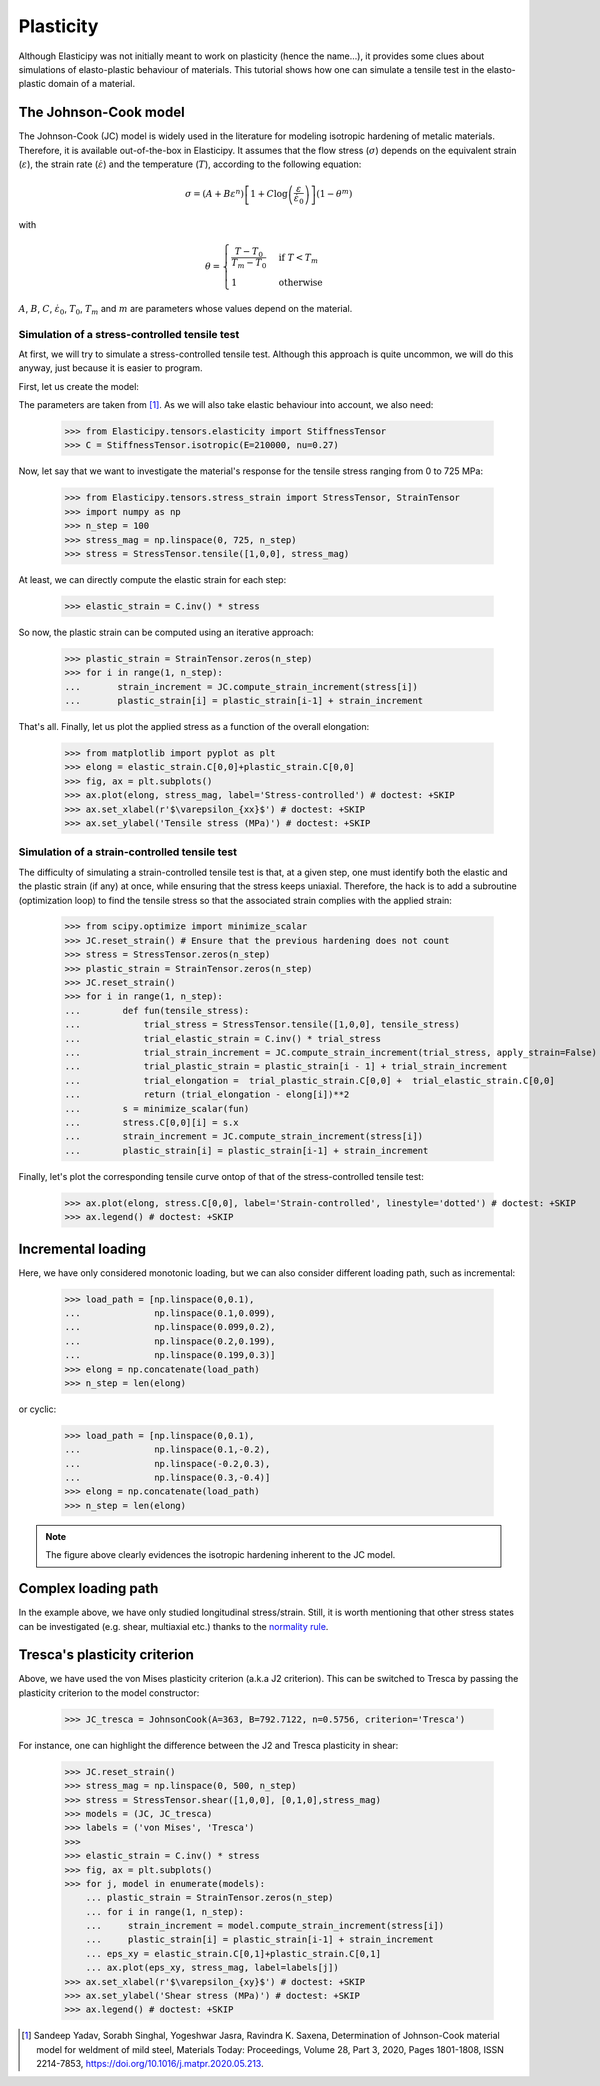 Plasticity
----------
Although Elasticipy was not initially meant to work on plasticity (hence the name...), it provides some clues about
simulations of elasto-plastic behaviour of materials. This tutorial shows how one can simulate a tensile test in the
elasto-plastic domain of a material.

The Johnson-Cook model
======================
The Johnson-Cook (JC) model is widely used in the literature for modeling isotropic hardening of metalic materials.
Therefore, it is available out-of-the-box in Elasticipy. It assumes that the flow stress (:math:`\sigma`) depends on the
equivalent strain (:math:`\varepsilon`), the strain rate (:math:`\dot{\varepsilon}`) and the temperature (:math:`T`),
according to the following equation:

.. math::

        \sigma = \left(A + B\varepsilon^n\right)
                \left[1 + C\log\left(\frac{\varepsilon}{\dot{\varepsilon}_0}\right)\right]
                \left(1-\theta^m\right)

with

.. math::

        \theta = \begin{cases}
                    \frac{T-T_0}{T_m-T_0} & \text{if } T<T_m\\\\
                    1                      & \text{otherwise}
                    \end{cases}


:math:`A`, :math:`B`, :math:`C`, :math:`\dot{\varepsilon}_0`, :math:`T_0`, :math:`T_m` and :math:`m` are parameters
whose values depend on the material.

Simulation of a stress-controlled tensile test
~~~~~~~~~~~~~~~~~~~~~~~~~~~~~~~~~~~~~~~~~~~~~~
At first, we will try to simulate a stress-controlled tensile test. Although this approach is quite uncommon, we will do
this anyway, just because it is easier to program.

First, let us create the model:

.. doctest::

    >>> from Elasticipy.plasticity import JohnsonCook
    >>> JC = JohnsonCook(A=363, B=792.7122, n=0.5756)

The parameters are taken from [1]_. As we will also take elastic behaviour into account, we also need:

    >>> from Elasticipy.tensors.elasticity import StiffnessTensor
    >>> C = StiffnessTensor.isotropic(E=210000, nu=0.27)

Now, let say that we want to investigate the material's response for the tensile stress ranging from 0 to 725 MPa:

    >>> from Elasticipy.tensors.stress_strain import StressTensor, StrainTensor
    >>> import numpy as np
    >>> n_step = 100
    >>> stress_mag = np.linspace(0, 725, n_step)
    >>> stress = StressTensor.tensile([1,0,0], stress_mag)

At least, we can directly compute the elastic strain for each step:

    >>> elastic_strain = C.inv() * stress

So now, the plastic strain can be computed using an iterative approach:

    >>> plastic_strain = StrainTensor.zeros(n_step)
    >>> for i in range(1, n_step):
    ...       strain_increment = JC.compute_strain_increment(stress[i])
    ...       plastic_strain[i] = plastic_strain[i-1] + strain_increment

That's all. Finally, let us plot the applied stress as a function of the overall elongation:

    >>> from matplotlib import pyplot as plt
    >>> elong = elastic_strain.C[0,0]+plastic_strain.C[0,0]
    >>> fig, ax = plt.subplots()
    >>> ax.plot(elong, stress_mag, label='Stress-controlled') # doctest: +SKIP
    >>> ax.set_xlabel(r'$\varepsilon_{xx}$') # doctest: +SKIP
    >>> ax.set_ylabel('Tensile stress (MPa)') # doctest: +SKIP

.. image:: images/Stress-controlled.png


Simulation of a strain-controlled tensile test
~~~~~~~~~~~~~~~~~~~~~~~~~~~~~~~~~~~~~~~~~~~~~~
The difficulty of simulating a strain-controlled tensile test is that, at a given step, one must identify both the
elastic and the plastic strain (if any) at once, while ensuring that the stress keeps uniaxial. Therefore, the hack is
to add a subroutine (optimization loop) to find the tensile stress so that the associated strain complies with the applied strain:

    >>> from scipy.optimize import minimize_scalar
    >>> JC.reset_strain() # Ensure that the previous hardening does not count
    >>> stress = StressTensor.zeros(n_step)
    >>> plastic_strain = StrainTensor.zeros(n_step)
    >>> JC.reset_strain()
    >>> for i in range(1, n_step):
    ...        def fun(tensile_stress):
    ...            trial_stress = StressTensor.tensile([1,0,0], tensile_stress)
    ...            trial_elastic_strain = C.inv() * trial_stress
    ...            trial_strain_increment = JC.compute_strain_increment(trial_stress, apply_strain=False)
    ...            trial_plastic_strain = plastic_strain[i - 1] + trial_strain_increment
    ...            trial_elongation =  trial_plastic_strain.C[0,0] +  trial_elastic_strain.C[0,0]
    ...            return (trial_elongation - elong[i])**2
    ...        s = minimize_scalar(fun)
    ...        stress.C[0,0][i] = s.x
    ...        strain_increment = JC.compute_strain_increment(stress[i])
    ...        plastic_strain[i] = plastic_strain[i-1] + strain_increment

Finally, let's plot the corresponding tensile curve ontop of that of the stress-controlled tensile test:

    >>> ax.plot(elong, stress.C[0,0], label='Strain-controlled', linestyle='dotted') # doctest: +SKIP
    >>> ax.legend() # doctest: +SKIP

.. image:: images/StressStrain-controlled.png


Incremental loading
===================
Here, we have only considered monotonic loading, but we can also consider different loading path, such as incremental:

    >>> load_path = [np.linspace(0,0.1),
    ...              np.linspace(0.1,0.099),
    ...              np.linspace(0.099,0.2),
    ...              np.linspace(0.2,0.199),
    ...              np.linspace(0.199,0.3)]
    >>> elong = np.concatenate(load_path)
    >>> n_step = len(elong)

.. image:: images/Incremental.png

or cyclic:


    >>> load_path = [np.linspace(0,0.1),
    ...              np.linspace(0.1,-0.2),
    ...              np.linspace(-0.2,0.3),
    ...              np.linspace(0.3,-0.4)]
    >>> elong = np.concatenate(load_path)
    >>> n_step = len(elong)

.. image:: images/Cyclic.png

.. note::

    The figure above clearly evidences the isotropic hardening inherent to the JC model.


Complex loading path
====================
In the example above, we have only studied longitudinal stress/strain. Still, it is worth mentioning that other stress
states can be investigated (e.g. shear, multiaxial etc.) thanks to the
`normality rule <https://www.doitpoms.ac.uk/tlplib/granular_materials/normal.php>`_.

Tresca's plasticity criterion
=============================
Above, we have used the von Mises plasticity criterion (a.k.a J2 criterion). This can be switched to Tresca by passing
the plasticity criterion to the model constructor:

    >>> JC_tresca = JohnsonCook(A=363, B=792.7122, n=0.5756, criterion='Tresca')

For instance, one can highlight the difference between the J2 and Tresca plasticity in shear:

    >>> JC.reset_strain()
    >>> stress_mag = np.linspace(0, 500, n_step)
    >>> stress = StressTensor.shear([1,0,0], [0,1,0],stress_mag)
    >>> models = (JC, JC_tresca)
    >>> labels = ('von Mises', 'Tresca')
    >>>
    >>> elastic_strain = C.inv() * stress
    >>> fig, ax = plt.subplots()
    >>> for j, model in enumerate(models):
        ... plastic_strain = StrainTensor.zeros(n_step)
        ... for i in range(1, n_step):
        ...     strain_increment = model.compute_strain_increment(stress[i])
        ...     plastic_strain[i] = plastic_strain[i-1] + strain_increment
        ... eps_xy = elastic_strain.C[0,1]+plastic_strain.C[0,1]
        ... ax.plot(eps_xy, stress_mag, label=labels[j])
    >>> ax.set_xlabel(r'$\varepsilon_{xy}$') # doctest: +SKIP
    >>> ax.set_ylabel('Shear stress (MPa)') # doctest: +SKIP
    >>> ax.legend() # doctest: +SKIP


.. image:: images/Shear.png



.. [1]  Sandeep Yadav, Sorabh Singhal, Yogeshwar Jasra, Ravindra K. Saxena,
        Determination of Johnson-Cook material model for weldment of mild steel,
        Materials Today: Proceedings, Volume 28, Part 3, 2020, Pages 1801-1808, ISSN 2214-7853,
        https://doi.org/10.1016/j.matpr.2020.05.213.